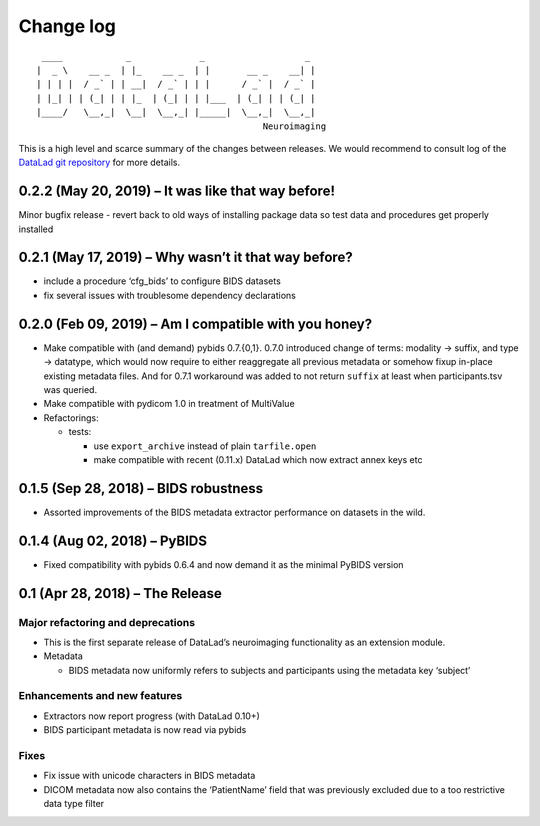 .. This file is auto-converted from CHANGELOG.md (make update-changelog) -- do not edit

Change log
**********
::

    ____            _             _                   _ 
   |  _ \    __ _  | |_    __ _  | |       __ _    __| |
   | | | |  / _` | | __|  / _` | | |      / _` |  / _` |
   | |_| | | (_| | | |_  | (_| | | |___  | (_| | | (_| |
   |____/   \__,_|  \__|  \__,_| |_____|  \__,_|  \__,_|
                                              Neuroimaging

This is a high level and scarce summary of the changes between releases.
We would recommend to consult log of the `DataLad git
repository <http://github.com/datalad/datalad-neuroimaging>`__ for more
details.

0.2.2 (May 20, 2019) – It was like that way before!
---------------------------------------------------

Minor bugfix release - revert back to old ways of installing package
data so test data and procedures get properly installed

0.2.1 (May 17, 2019) – Why wasn’t it that way before?
-----------------------------------------------------

-  include a procedure ‘cfg_bids’ to configure BIDS datasets
-  fix several issues with troublesome dependency declarations

0.2.0 (Feb 09, 2019) – Am I compatible with you honey?
------------------------------------------------------

-  Make compatible with (and demand) pybids 0.7.{0,1}. 0.7.0 introduced
   change of terms: modality -> suffix, and type -> datatype, which
   would now require to either reaggregate all previous metadata or
   somehow fixup in-place existing metadata files. And for 0.7.1
   workaround was added to not return ``suffix`` at least when
   participants.tsv was queried.
-  Make compatible with pydicom 1.0 in treatment of MultiValue
-  Refactorings:

   -  tests:

      -  use ``export_archive`` instead of plain ``tarfile.open``
      -  make compatible with recent (0.11.x) DataLad which now extract
         annex keys etc

0.1.5 (Sep 28, 2018) – BIDS robustness
--------------------------------------

-  Assorted improvements of the BIDS metadata extractor performance on
   datasets in the wild.

0.1.4 (Aug 02, 2018) – PyBIDS
-----------------------------

-  Fixed compatibility with pybids 0.6.4 and now demand it as the
   minimal PyBIDS version

0.1 (Apr 28, 2018) – The Release
--------------------------------

Major refactoring and deprecations
~~~~~~~~~~~~~~~~~~~~~~~~~~~~~~~~~~

-  This is the first separate release of DataLad’s neuroimaging
   functionality as an extension module.
-  Metadata

   -  BIDS metadata now uniformly refers to subjects and participants
      using the metadata key ‘subject’

Enhancements and new features
~~~~~~~~~~~~~~~~~~~~~~~~~~~~~

-  Extractors now report progress (with DataLad 0.10+)
-  BIDS participant metadata is now read via pybids

Fixes
~~~~~

-  Fix issue with unicode characters in BIDS metadata
-  DICOM metadata now also contains the ‘PatientName’ field that was
   previously excluded due to a too restrictive data type filter
